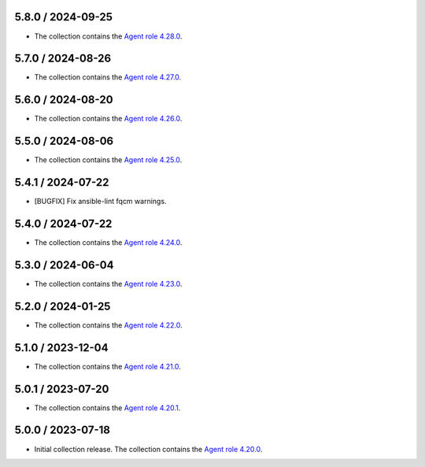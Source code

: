 5.8.0 / 2024-09-25
==================

* The collection contains the `Agent role 4.28.0 <https://github.com/DataDog/ansible-datadog/blob/main/CHANGELOG.md#4280--2024-09-24>`_.

5.7.0 / 2024-08-26
==================

* The collection contains the `Agent role 4.27.0 <https://github.com/DataDog/ansible-datadog/blob/main/CHANGELOG.md#4270--2024-08-26>`_.

5.6.0 / 2024-08-20
==================

* The collection contains the `Agent role 4.26.0 <https://github.com/DataDog/ansible-datadog/blob/main/CHANGELOG.md#4260--2024-08-19>`_.

5.5.0 / 2024-08-06
==================

* The collection contains the `Agent role 4.25.0 <https://github.com/DataDog/ansible-datadog/blob/main/CHANGELOG.md#4250--2024-08-06>`_.

5.4.1 / 2024-07-22
==================

* [BUGFIX] Fix ansible-lint fqcm warnings.


5.4.0 / 2024-07-22
==================

* The collection contains the `Agent role 4.24.0 <https://github.com/DataDog/ansible-datadog/blob/main/CHANGELOG.md#4240--2024-07-18>`_.

5.3.0 / 2024-06-04
==================

* The collection contains the `Agent role 4.23.0 <https://github.com/DataDog/ansible-datadog/blob/main/CHANGELOG.md#4230--2024-06-04>`_.

5.2.0 / 2024-01-25
==================

* The collection contains the `Agent role 4.22.0 <https://github.com/DataDog/ansible-datadog/blob/main/CHANGELOG.md#4220--2024-01-25>`_.

5.1.0 / 2023-12-04
==================

* The collection contains the `Agent role 4.21.0 <https://github.com/DataDog/ansible-datadog/blob/main/CHANGELOG.md#4210--2023-12-04>`_.

5.0.1 / 2023-07-20
==================

* The collection contains the `Agent role 4.20.1 <https://github.com/DataDog/ansible-datadog/blob/main/CHANGELOG.md#4201--2023-07-20>`_.

5.0.0 / 2023-07-18
==================

* Initial collection release. The collection contains the `Agent role 4.20.0 <https://github.com/DataDog/ansible-datadog/blob/main/CHANGELOG.md#4200--2023-07-18>`_.
